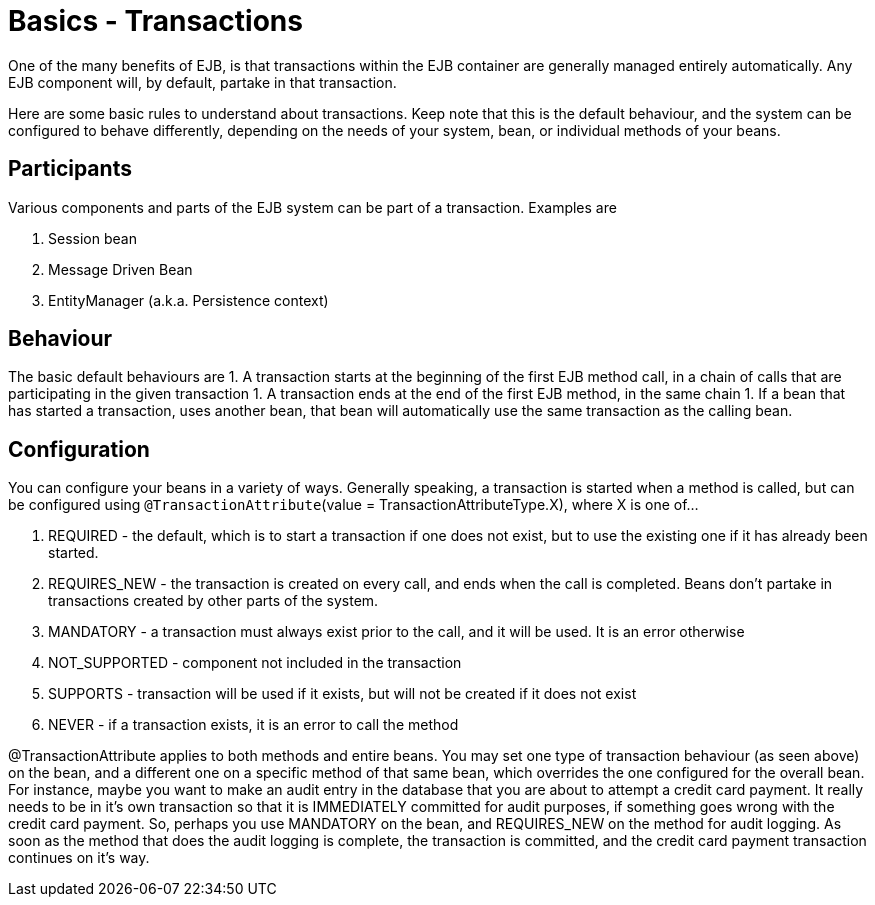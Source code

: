 = Basics - Transactions
:index-group: Unrevised
:jbake-date: 2018-12-05
:jbake-type: page
:jbake-status: published

One of the many benefits of EJB, is that transactions within the EJB container are generally managed entirely automatically.
Any EJB component will, by default, partake in that transaction.

Here are some basic rules to understand about transactions.
Keep note that this is the default behaviour, and the system can be configured to behave differently, depending on the needs of your system, bean, or individual methods of your beans.

== Participants

Various components and parts of the EJB system can be part of a transaction.
Examples are

[arabic]
. Session bean
. Message Driven Bean
. EntityManager (a.k.a.
Persistence context)

== Behaviour

The basic default behaviours are 1. A transaction starts at the beginning of the first EJB method call, in a chain of calls that are participating in the given transaction 1. A transaction ends at the end of the first EJB method, in the same chain 1. If a bean that has started a transaction, uses another bean, that bean will automatically use the same transaction as the calling bean.

== Configuration

You can configure your beans in a variety of ways.
Generally speaking, a transaction is started when a method is called, but can be configured using `@TransactionAttribute`(value = TransactionAttributeType.X), where X is one of...

[arabic]
. REQUIRED - the default, which is to start a transaction if one does not exist, but to use the existing one if it has already been started.
. REQUIRES_NEW - the transaction is created on every call, and ends when the call is completed.
Beans don't partake in transactions created by other parts of the system.
. MANDATORY - a transaction must always exist prior to the call, and it will be used.
It is an error otherwise
. NOT_SUPPORTED - component not included in the transaction
. SUPPORTS - transaction will be used if it exists, but will not be created if it does not exist
. NEVER - if a transaction exists, it is an error to call the method

@TransactionAttribute applies to both methods and entire beans.
You may set one type of transaction behaviour (as seen above) on the bean, and a different one on a specific method of that same bean, which overrides the one configured for the overall bean.
For instance, maybe you want to make an audit entry in the database that you are about to attempt a credit card payment.
It really needs to be in it's own transaction so that it is IMMEDIATELY committed for audit purposes, if something goes wrong with the credit card payment.
So, perhaps you use MANDATORY on the bean, and REQUIRES_NEW on the method for audit logging.
As soon as the method that does the audit logging is complete, the transaction is committed, and the credit card payment transaction continues on it's way.
